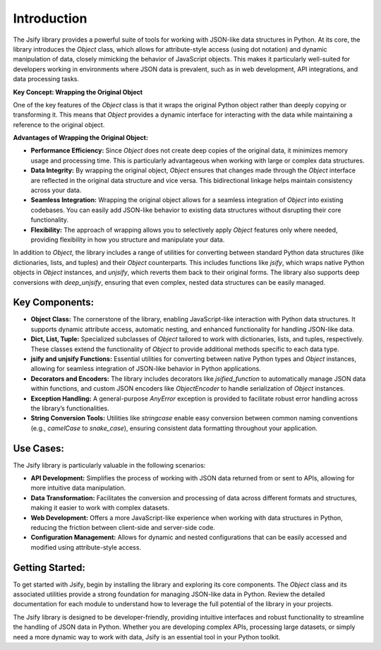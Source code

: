 .. _intro:

.. meta::
   :keywords: Jsify, Python, JSON, Object, data structures, attribute access, performance efficiency, API development, web development, data transformation
   :description: Explore the Jsify library, which provides tools for working with JSON-like data structures in Python. Learn about the Object class, jsify and unjsify functions, decorators, and other utilities that make JSON handling more intuitive and efficient.

Introduction
=============

The Jsify library provides a powerful suite of tools for working with JSON-like data structures in Python. At its core, the library introduces the `Object` class, which allows for attribute-style access (using dot notation) and dynamic manipulation of data, closely mimicking the behavior of JavaScript objects. This makes it particularly well-suited for developers working in environments where JSON data is prevalent, such as in web development, API integrations, and data processing tasks.

**Key Concept: Wrapping the Original Object**

One of the key features of the `Object` class is that it wraps the original Python object rather than deeply copying or transforming it. This means that `Object` provides a dynamic interface for interacting with the data while maintaining a reference to the original object.

**Advantages of Wrapping the Original Object:**

- **Performance Efficiency:** Since `Object` does not create deep copies of the original data, it minimizes memory usage and processing time. This is particularly advantageous when working with large or complex data structures.

- **Data Integrity:** By wrapping the original object, `Object` ensures that changes made through the `Object` interface are reflected in the original data structure and vice versa. This bidirectional linkage helps maintain consistency across your data.

- **Seamless Integration:** Wrapping the original object allows for a seamless integration of `Object` into existing codebases. You can easily add JSON-like behavior to existing data structures without disrupting their core functionality.

- **Flexibility:** The approach of wrapping allows you to selectively apply `Object` features only where needed, providing flexibility in how you structure and manipulate your data.


In addition to `Object`, the library includes a range of utilities for converting between standard Python data structures (like dictionaries, lists, and tuples) and their `Object` counterparts. This includes functions like `jsify`, which wraps native Python objects in `Object` instances, and `unjsify`, which reverts them back to their original forms. The library also supports deep conversions with `deep_unjsify`, ensuring that even complex, nested data structures can be easily managed.

Key Components:
---------------

- **Object Class:** The cornerstone of the library, enabling JavaScript-like interaction with Python data structures. It supports dynamic attribute access, automatic nesting, and enhanced functionality for handling JSON-like data.

- **Dict, List, Tuple:** Specialized subclasses of `Object` tailored to work with dictionaries, lists, and tuples, respectively. These classes extend the functionality of `Object` to provide additional methods specific to each data type.

- **jsify and unjsify Functions:** Essential utilities for converting between native Python types and `Object` instances, allowing for seamless integration of JSON-like behavior in Python applications.

- **Decorators and Encoders:** The library includes decorators like `jsified_function` to automatically manage JSON data within functions, and custom JSON encoders like `ObjectEncoder` to handle serialization of `Object` instances.

- **Exception Handling:** A general-purpose `AnyError` exception is provided to facilitate robust error handling across the library’s functionalities.

- **String Conversion Tools:** Utilities like `stringcase` enable easy conversion between common naming conventions (e.g., `camelCase` to `snake_case`), ensuring consistent data formatting throughout your application.

Use Cases:
----------

The Jsify library is particularly valuable in the following scenarios:

- **API Development:** Simplifies the process of working with JSON data returned from or sent to APIs, allowing for more intuitive data manipulation.

- **Data Transformation:** Facilitates the conversion and processing of data across different formats and structures, making it easier to work with complex datasets.

- **Web Development:** Offers a more JavaScript-like experience when working with data structures in Python, reducing the friction between client-side and server-side code.

- **Configuration Management:** Allows for dynamic and nested configurations that can be easily accessed and modified using attribute-style access.

Getting Started:
----------------

To get started with Jsify, begin by installing the library and exploring its core components. The `Object` class and its associated utilities provide a strong foundation for managing JSON-like data in Python. Review the detailed documentation for each module to understand how to leverage the full potential of the library in your projects.

The Jsify library is designed to be developer-friendly, providing intuitive interfaces and robust functionality to streamline the handling of JSON data in Python. Whether you are developing complex APIs, processing large datasets, or simply need a more dynamic way to work with data, Jsify is an essential tool in your Python toolkit.
